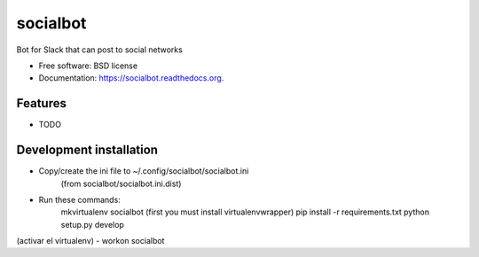 ===============================
socialbot
===============================

.. image:: https://img.shields.io/travis/Devecoop/socialbot.svg
        :target: https://travis-ci.org/Devecoop/socialbot

.. image:: https://img.shields.io/pypi/v/socialbot.svg
        :target: https://pypi.python.org/pypi/socialbot


Bot for Slack that can post to social networks

* Free software: BSD license
* Documentation: https://socialbot.readthedocs.org.

Features
--------

* TODO

Development installation
------------------------
- Copy/create the ini file to ~/.config/socialbot/socialbot.ini
   (from socialbot/socialbot.ini.dist)

- Run these commands:
    mkvirtualenv socialbot (first you must install virtualenvwrapper)
    pip install -r requirements.txt
    python setup.py develop

(activar el virtualenv)    
- workon socialbot
